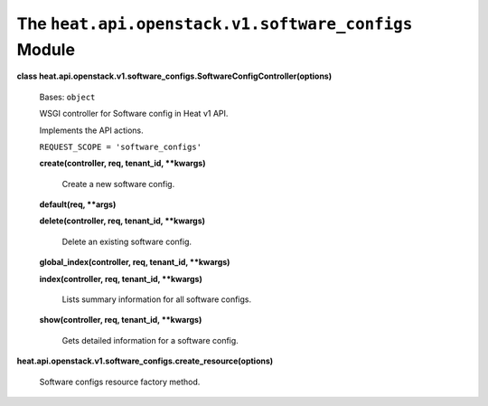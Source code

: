 
The ``heat.api.openstack.v1.software_configs`` Module
=====================================================

**class
heat.api.openstack.v1.software_configs.SoftwareConfigController(options)**

   Bases: ``object``

   WSGI controller for Software config in Heat v1 API.

   Implements the API actions.

   ``REQUEST_SCOPE = 'software_configs'``

   **create(controller, req, tenant_id, **kwargs)**

      Create a new software config.

   **default(req, **args)**

   **delete(controller, req, tenant_id, **kwargs)**

      Delete an existing software config.

   **global_index(controller, req, tenant_id, **kwargs)**

   **index(controller, req, tenant_id, **kwargs)**

      Lists summary information for all software configs.

   **show(controller, req, tenant_id, **kwargs)**

      Gets detailed information for a software config.

**heat.api.openstack.v1.software_configs.create_resource(options)**

   Software configs resource factory method.

